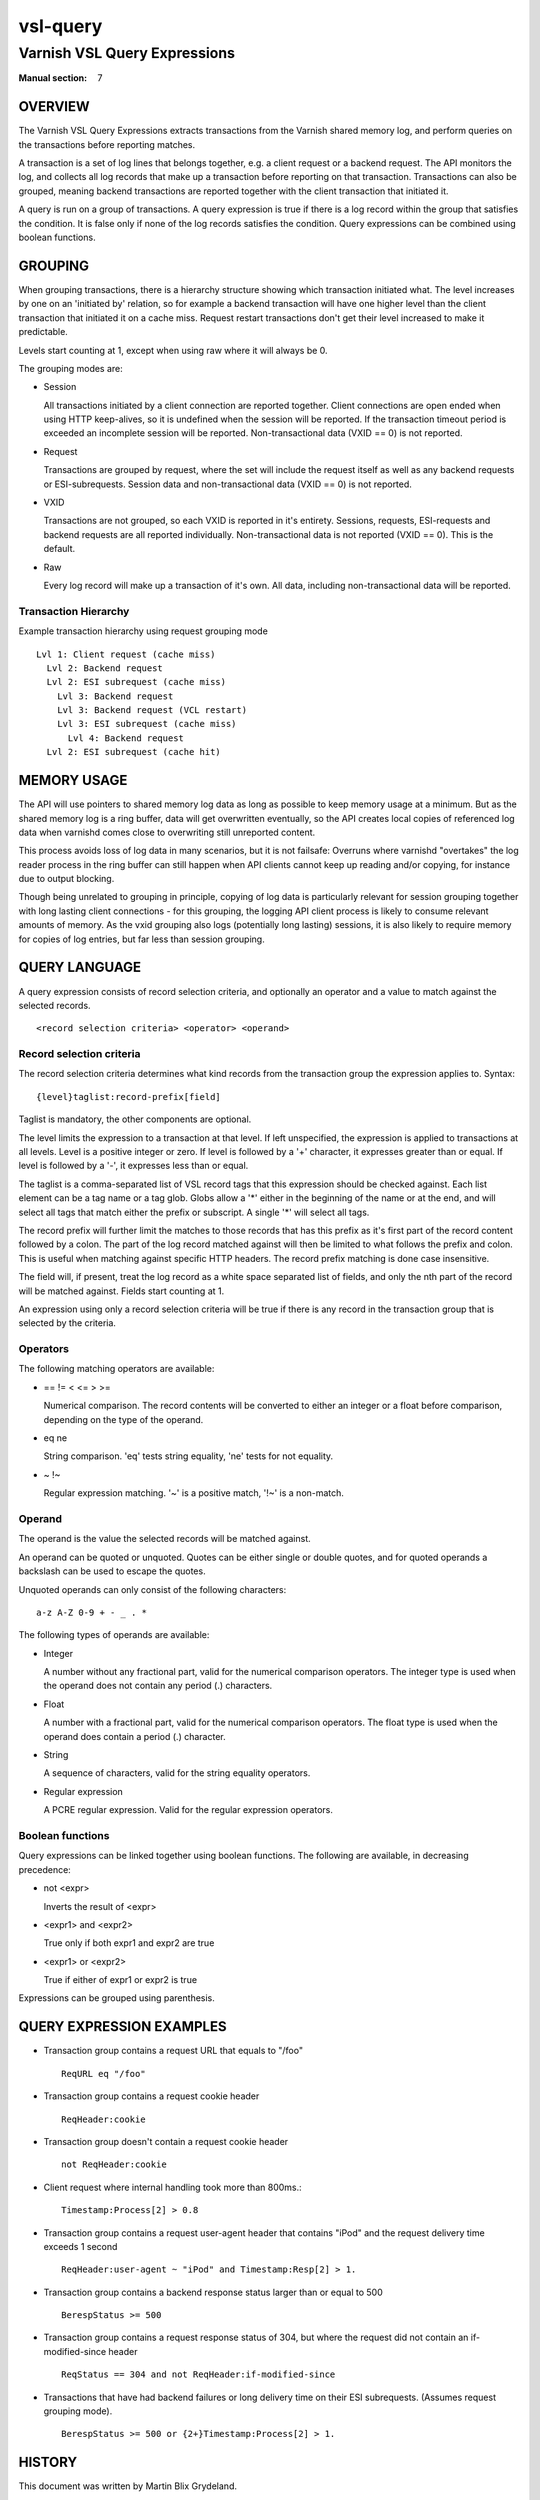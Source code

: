 .. role:: ref(emphasis)

.. _vsl-query(7):

=========
vsl-query
=========

-----------------------------
Varnish VSL Query Expressions
-----------------------------

:Manual section: 7

OVERVIEW
========

The Varnish VSL Query Expressions extracts transactions from the
Varnish shared memory log, and perform queries on the transactions
before reporting matches.

A transaction is a set of log lines that belongs together, e.g. a
client request or a backend request. The API monitors the log, and
collects all log records that make up a transaction before reporting
on that transaction. Transactions can also be grouped, meaning backend
transactions are reported together with the client transaction that
initiated it.

A query is run on a group of transactions. A query expression is true
if there is a log record within the group that satisfies the
condition. It is false only if none of the log records satisfies the
condition. Query expressions can be combined using boolean functions.

GROUPING
========

When grouping transactions, there is a hierarchy structure showing
which transaction initiated what. The level increases by one on an
'initiated by' relation, so for example a backend transaction will
have one higher level than the client transaction that initiated it on
a cache miss. Request restart transactions don't get their level
increased to make it predictable.

Levels start counting at 1, except when using raw where it will always
be 0.

The grouping modes are:

* Session

  All transactions initiated by a client connection are reported
  together. Client connections are open ended when using HTTP
  keep-alives, so it is undefined when the session will be
  reported. If the transaction timeout period is exceeded an
  incomplete session will be reported. Non-transactional data (VXID
  == 0) is not reported.

* Request

  Transactions are grouped by request, where the set will include the
  request itself as well as any backend requests or ESI-subrequests.
  Session data and non-transactional data (VXID == 0) is not
  reported.

* VXID

  Transactions are not grouped, so each VXID is reported in it's
  entirety. Sessions, requests, ESI-requests and backend requests are
  all reported individually. Non-transactional data is not reported
  (VXID == 0). This is the default.

* Raw

  Every log record will make up a transaction of it's own. All data,
  including non-transactional data will be reported.

Transaction Hierarchy
---------------------

Example transaction hierarchy using request grouping mode ::

  Lvl 1: Client request (cache miss)
    Lvl 2: Backend request
    Lvl 2: ESI subrequest (cache miss)
      Lvl 3: Backend request
      Lvl 3: Backend request (VCL restart)
      Lvl 3: ESI subrequest (cache miss)
        Lvl 4: Backend request
    Lvl 2: ESI subrequest (cache hit)

MEMORY USAGE
============

The API will use pointers to shared memory log data as long as
possible to keep memory usage at a minimum. But as the shared memory
log is a ring buffer, data will get overwritten eventually, so the API
creates local copies of referenced log data when varnishd comes close
to overwriting still unreported content.

This process avoids loss of log data in many scenarios, but it is not
failsafe: Overruns where varnishd "overtakes" the log reader process
in the ring buffer can still happen when API clients cannot keep up
reading and/or copying, for instance due to output blocking.

Though being unrelated to grouping in principle, copying of log data
is particularly relevant for session grouping together with long
lasting client connections - for this grouping, the logging API client
process is likely to consume relevant amounts of memory. As the vxid
grouping also logs (potentially long lasting) sessions, it is also
likely to require memory for copies of log entries, but far less than
session grouping.

QUERY LANGUAGE
==============

A query expression consists of record selection criteria, and
optionally an operator and a value to match against the selected
records. ::

  <record selection criteria> <operator> <operand>

Record selection criteria
-------------------------

The record selection criteria determines what kind records from the
transaction group the expression applies to. Syntax: ::

  {level}taglist:record-prefix[field]

Taglist is mandatory, the other components are optional.

The level limits the expression to a transaction at that level. If
left unspecified, the expression is applied to transactions at all
levels. Level is a positive integer or zero. If level is followed by a
'+' character, it expresses greater than or equal. If level is
followed by a '-', it expresses less than or equal.

The taglist is a comma-separated list of VSL record tags that this
expression should be checked against. Each list element can be a tag
name or a tag glob. Globs allow a '*' either in the beginning of
the name or at the end, and will select all tags that match either the
prefix or subscript. A single '*' will select all tags.

The record prefix will further limit the matches to those records that
has this prefix as it's first part of the record content followed by a
colon. The part of the log record matched against will then be limited
to what follows the prefix and colon. This is useful when matching
against specific HTTP headers. The record prefix matching is done case
insensitive.

The field will, if present, treat the log record as a white space
separated list of fields, and only the nth part of the record will be
matched against. Fields start counting at 1.

An expression using only a record selection criteria will be true if
there is any record in the transaction group that is selected by the
criteria.

Operators
---------

The following matching operators are available:

* == != < <= > >=

  Numerical comparison. The record contents will be converted to
  either an integer or a float before comparison, depending on the
  type of the operand.

* eq ne

  String comparison. 'eq' tests string equality, 'ne' tests for not
  equality.

* ~ !~

  Regular expression matching. '~' is a positive match, '!~' is a
  non-match.

Operand
-------

The operand is the value the selected records will be matched
against.

An operand can be quoted or unquoted. Quotes can be either single or
double quotes, and for quoted operands a backslash can be used to
escape the quotes.

Unquoted operands can only consist of the following characters: ::

  a-z A-Z 0-9 + - _ . *

The following types of operands are available:

* Integer

  A number without any fractional part, valid for the numerical
  comparison operators. The integer type is used when the operand does
  not contain any period (.) characters.

* Float

  A number with a fractional part, valid for the numerical comparison
  operators. The float type is used when the operand does contain a
  period (.) character.

* String

  A sequence of characters, valid for the string equality operators.

* Regular expression

  A PCRE regular expression. Valid for the regular expression
  operators.

Boolean functions
-----------------

Query expressions can be linked together using boolean functions. The
following are available, in decreasing precedence:

* not <expr>

  Inverts the result of <expr>

* <expr1> and <expr2>

  True only if both expr1 and expr2 are true

* <expr1> or <expr2>

  True if either of expr1 or expr2 is true

Expressions can be grouped using parenthesis.

QUERY EXPRESSION EXAMPLES
=========================

* Transaction group contains a request URL that equals to "/foo" ::

    ReqURL eq "/foo"

* Transaction group contains a request cookie header ::

    ReqHeader:cookie

* Transaction group doesn't contain a request cookie header ::

    not ReqHeader:cookie

* Client request where internal handling took more than 800ms.::

    Timestamp:Process[2] > 0.8

* Transaction group contains a request user-agent header that contains
  "iPod" and the request delivery time exceeds 1 second ::

    ReqHeader:user-agent ~ "iPod" and Timestamp:Resp[2] > 1.

* Transaction group contains a backend response status larger than or
  equal to 500 ::

    BerespStatus >= 500

* Transaction group contains a request response status of 304, but
  where the request did not contain an if-modified-since header ::

    ReqStatus == 304 and not ReqHeader:if-modified-since

* Transactions that have had backend failures or long delivery time on
  their ESI subrequests. (Assumes request grouping mode). ::

    BerespStatus >= 500 or {2+}Timestamp:Process[2] > 1.

HISTORY
=======

This document was written by Martin Blix Grydeland.


COPYRIGHT
=========

This document is licensed under the same licence as Varnish
itself. See LICENCE for details.

* Copyright (c) 2006 Verdens Gang AS
* Copyright (c) 2006-2015 Varnish Software AS
